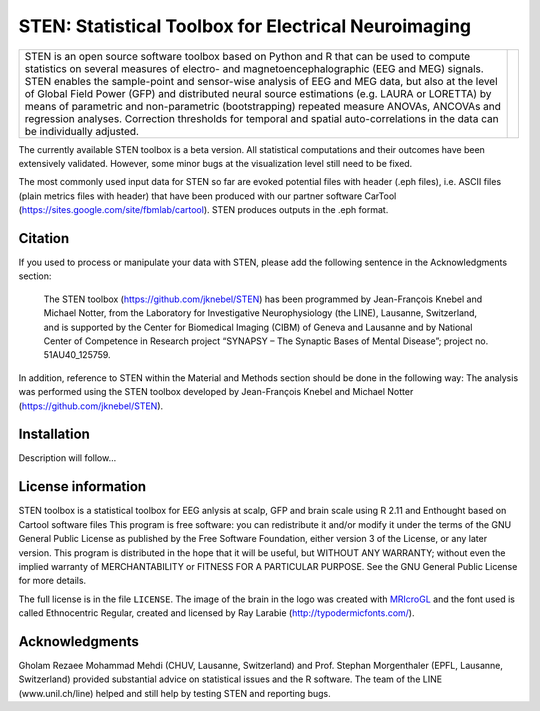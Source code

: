 =====================================================
STEN: Statistical Toolbox for Electrical Neuroimaging
=====================================================

.. |logo| image:: STEN_logo.png
   :width: 512

.. |introText| replace:: STEN is an open source software toolbox based on Python and R that can be used to compute statistics on several measures of electro- and magnetoencephalographic (EEG and MEG) signals. STEN enables the sample-point and sensor-wise analysis of EEG and MEG data, but also at the level of Global Field Power (GFP) and distributed neural source estimations (e.g. LAURA or LORETTA) by means of parametric and non-parametric (bootstrapping) repeated measure ANOVAs, ANCOVAs and regression analyses. Correction thresholds for temporal and spatial auto-correlations in the data can be individually adjusted.

+-------------+--------+
| |introText| | |logo| |
+-------------+--------+

The currently available STEN toolbox is a beta version. All statistical computations and their outcomes have been extensively validated. However, some minor bugs at the visualization level still need to be fixed.

The most commonly used input data for STEN so far are evoked potential files with header (.eph files), i.e. ASCII files (plain metrics files with header) that have been produced with our partner software CarTool (https://sites.google.com/site/fbmlab/cartool). STEN produces outputs in the .eph format.


Citation
--------

If you used to process or manipulate your data with STEN, please add the following sentence in the Acknowledgments section:

    The STEN toolbox (https://github.com/jknebel/STEN) has been programmed by Jean-François Knebel and Michael Notter, from the Laboratory for Investigative Neurophysiology (the LINE), Lausanne, Switzerland, and is supported by the Center for Biomedical Imaging (CIBM) of Geneva and Lausanne and by National Center of Competence in Research project “SYNAPSY – The Synaptic Bases of Mental Disease”; project no. 51AU40_125759.

In addition, reference to STEN within the Material and Methods section should be done in the following way:
The analysis was performed using the STEN toolbox developed by Jean-François Knebel and Michael Notter (https://github.com/jknebel/STEN).


Installation
------------

Description will follow...


License information
-------------------

STEN toolbox is a statistical toolbox for EEG anlysis at scalp, GFP and brain scale using R 2.11 and Enthought based on Cartool software files
This program is free software: you can redistribute it and/or modify it under the terms of the GNU General Public License as published by the Free Software Foundation, either version 3 of the License, or any later version. This program is distributed in the hope that it will be useful, but WITHOUT ANY WARRANTY; without even the implied warranty of MERCHANTABILITY or FITNESS FOR A PARTICULAR PURPOSE. See the GNU General Public License for more details.

The full license is in the file ``LICENSE``. The image of the brain in the logo was created with `MRIcroGL <http://www.mccauslandcenter.sc.edu/mricrogl/>`_ and the font used is called Ethnocentric Regular, created and licensed by Ray Larabie (http://typodermicfonts.com/).


Acknowledgments
---------------
Gholam Rezaee Mohammad Mehdi (CHUV, Lausanne, Switzerland) and Prof. Stephan Morgenthaler (EPFL, Lausanne, Switzerland) provided substantial advice on statistical issues and the R software. The team of the LINE (www.unil.ch/line) helped and still help by testing STEN and reporting bugs.

